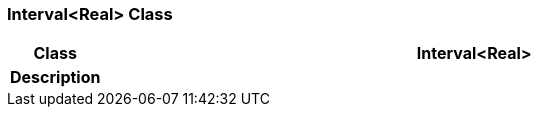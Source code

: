 === Interval<Real> Class

[cols="^1,3,5"]
|===
h|*Class*
2+^h|*Interval<Real>*

h|*Description*
2+a|

|===

